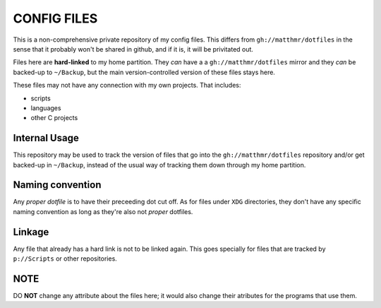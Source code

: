 CONFIG FILES
============

This is a non-comprehensive private repository of my config
files. This differs from ``gh://matthmr/dotfiles`` in the sense that
it probably won't be shared in github, and if it is, it will be
privitated out.

Files here are **hard-linked** to my home partition. They *can* have a
a ``gh://matthmr/dotfiles`` mirror and they *can* be backed-up to
``~/Backup``, but the main version-controlled version of these files
stays here.

These files may not have any connection with my own projects. That
includes:

- scripts
- languages
- other C projects

Internal Usage
--------------

This repository may be used to track the version of files that go into
the ``gh://matthmr/dotfiles`` repository and/or get backed-up in
``~/Backup``, instead of the usual way of tracking them down through
my home partition.

Naming convention
-----------------

Any *proper dotfile* is to have their preceeding dot cut off. As for
files under ``XDG`` directories, they don't have any specific naming
convention as long as they're also not *proper* dotfiles.

Linkage
-------

Any file that already has a hard link is not to be linked again. This
goes specially for files that are tracked by ``p://Scripts`` or other
repositories.

NOTE
----

DO **NOT** change any attribute about the files here; it would also
change their atributes for the programs that use them.
